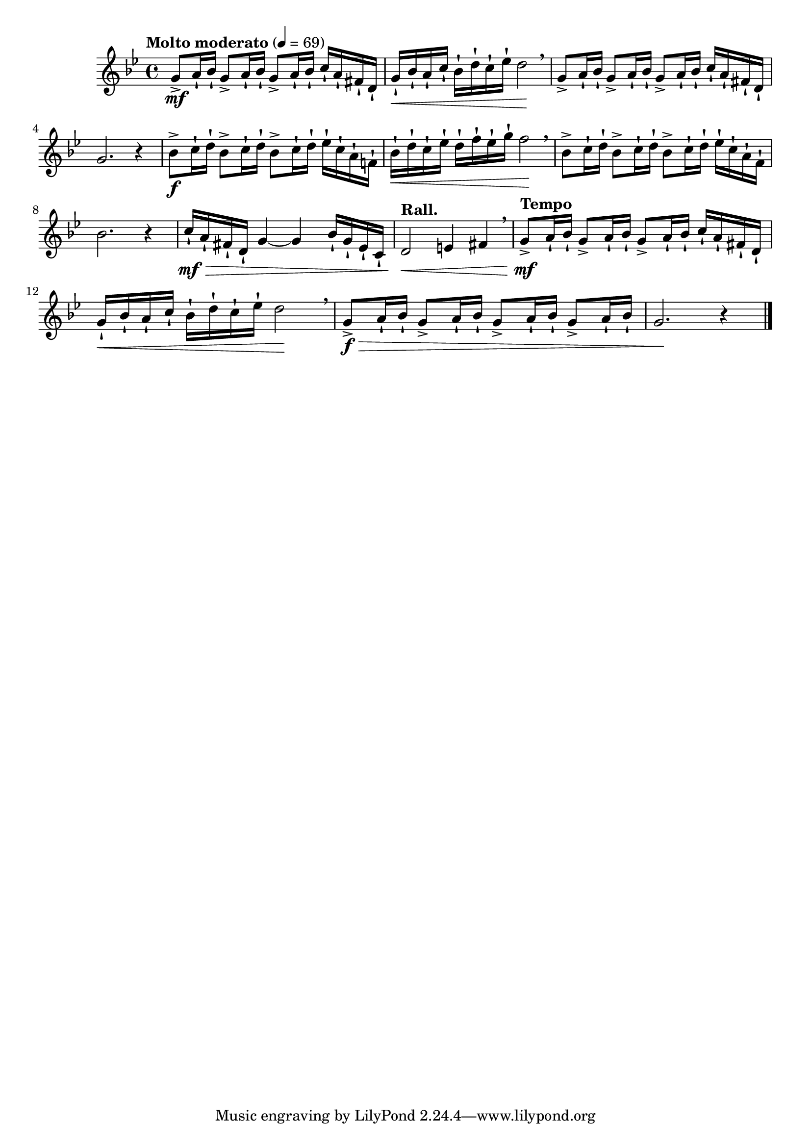 \version "2.24.0"

\relative {
  \language "english"

  \transposition f

  \tempo "Molto moderato" 4=69

  \key g \minor
  \time 4/4

  #(define measures-one-to-two #{
    \relative {
      <> \mf \repeat unfold 3 { g'8-> a16-! b-flat-! } c-! a-! f-sharp-! d-! |
      g16-! \< b-flat-! a-! c-! b-flat-! d-! c-! e-flat-! d2 \! \breathe |
    }
  #})

  \measures-one-to-two
  \repeat unfold 3 { g'8-> a16-! b-flat-! } c-! a-! f-sharp-! d-! |
  g2. r4 |

  <> \f \repeat unfold 3 { b-flat8-> c16-! d-! } e-flat-! c-! a-! f!-! |
  b-flat16-! \< d-! c-! e-flat-! d-! f-! e-flat-! g-! f2 \! \breathe |
  \repeat unfold 3 { b-flat,8-> c16-! d-! } e-flat-! c-! a-! f-! |
  b-flat2. r4 |
  c16-! \mf \> a-! f-sharp-! d-! g4~4 b-flat16-! g-! e-flat-! c-! |
  \tempo "Rall." d2 \< e4 f-sharp \breathe |

  \tempo "Tempo"
  \measures-one-to-two
  <> \f \tweak to-barline ##f \> \repeat unfold 4 { g8-> a16-! b-flat-! } |
  g2. \! r4 | \bar "|."
}
